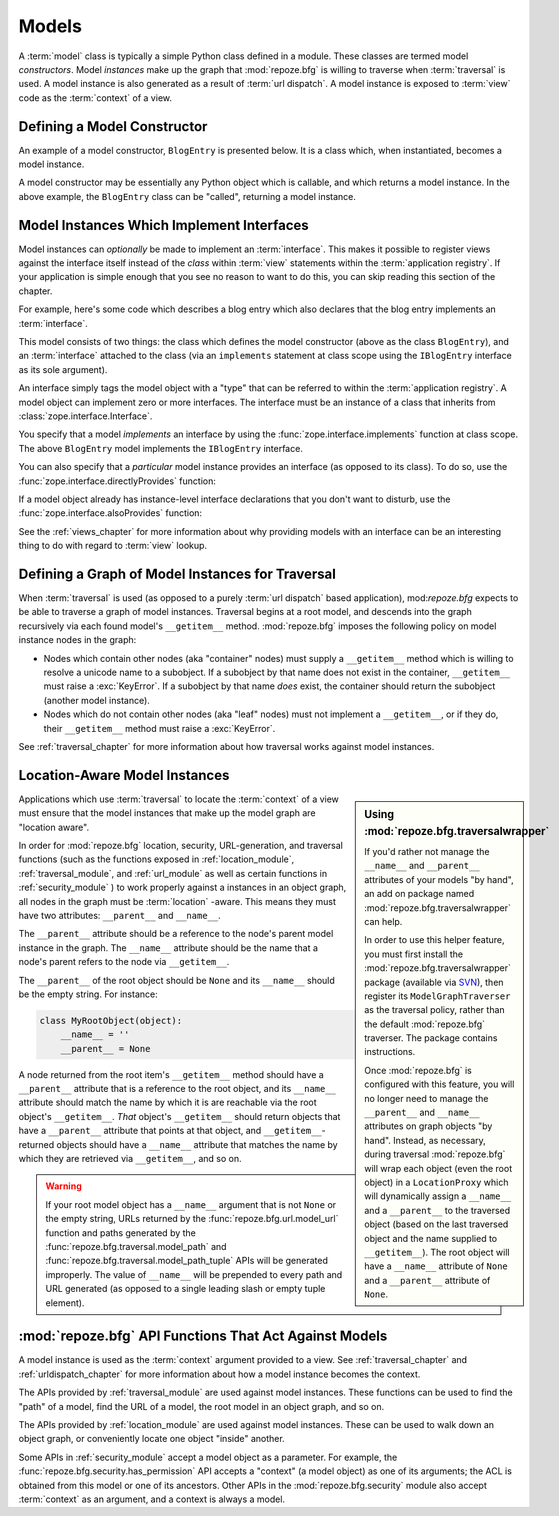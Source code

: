 Models
======

A :term:`model` class is typically a simple Python class defined in a
module.  These classes are termed model *constructors*.  Model
*instances* make up the graph that :mod:`repoze.bfg` is willing to
traverse when :term:`traversal` is used.  A model instance is also
generated as a result of :term:`url dispatch`.  A model instance is
exposed to :term:`view` code as the :term:`context` of a view.

Defining a Model Constructor
----------------------------

An example of a model constructor, ``BlogEntry`` is presented below.
It is a class which, when instantiated, becomes a model instance.

.. code-block:: python
   :linenos:

   import datetime

   class BlogEntry(object):
       def __init__(self, title, body, author):
           self.title = title
           self.body =  body
           self.author = author
           self.created = datetime.datetime.now()

A model constructor may be essentially any Python object which is
callable, and which returns a model instance.  In the above example,
the ``BlogEntry`` class can be "called", returning a model instance.

Model Instances Which Implement Interfaces
------------------------------------------

Model instances can *optionally* be made to implement an
:term:`interface`.  This makes it possible to register views against
the interface itself instead of the *class* within :term:`view`
statements within the :term:`application registry`.  If your
application is simple enough that you see no reason to want to do
this, you can skip reading this section of the chapter.

For example, here's some code which describes a blog entry which also
declares that the blog entry implements an :term:`interface`.

.. code-block:: python
   :linenos:

   import datetime
   from zope.interface import implements
   from zope.interface import Interface

   class IBlogEntry(Interface):
       pass

   class BlogEntry(object):
       implements(IBlogEntry)
       def __init__(self, title, body, author):
           self.title = title
           self.body =  body
           self.author = author
           self.created = datetime.datetime.now()

This model consists of two things: the class which defines the model
constructor (above as the class ``BlogEntry``), and an
:term:`interface` attached to the class (via an ``implements``
statement at class scope using the ``IBlogEntry`` interface as its
sole argument).

An interface simply tags the model object with a "type" that can be
referred to within the :term:`application registry`.  A model object
can implement zero or more interfaces.  The interface must be an
instance of a class that inherits from
:class:`zope.interface.Interface`.

You specify that a model *implements* an interface by using the
:func:`zope.interface.implements` function at class scope.  The above
``BlogEntry`` model implements the ``IBlogEntry`` interface.

You can also specify that a *particular* model instance provides an
interface (as opposed to its class).  To do so, use the
:func:`zope.interface.directlyProvides` function:

.. code-block:: python
   :linenos:

   from zope.interface import directlyProvides
   from zope.interface import Interface

   class IBlogEntry(Interface):
       pass

   class BlogEntry(object):
       def __init__(self, title, body, author):
           self.title = title
           self.body =  body
           self.author = author
           self.created = datetime.datetime.now()

   entry = BlogEntry()
   directlyProvides(IBlogEntry, entry)

If a model object already has instance-level interface declarations
that you don't want to disturb, use the
:func:`zope.interface.alsoProvides` function:

.. code-block:: python
   :linenos:

   from zope.interface import alsoProvides
   from zope.interface import directlyProvides
   from zope.interface import Interface

   class IBlogEntry1(Interface):
       pass

   class IBlogEntry2(Interface):
       pass

   class BlogEntry(object):
       def __init__(self, title, body, author):
           self.title = title
           self.body =  body
           self.author = author
           self.created = datetime.datetime.now()

   entry = BlogEntry()
   directlyProvides(IBlogEntry1, entry)
   alsoProvides(IBlogEntry2, entry)

See the :ref:`views_chapter` for more information about why providing
models with an interface can be an interesting thing to do with regard
to :term:`view` lookup.

Defining a Graph of Model Instances for Traversal
-------------------------------------------------

When :term:`traversal` is used (as opposed to a purely :term:`url
dispatch` based application), mod:`repoze.bfg` expects to be able to
traverse a graph of model instances.  Traversal begins at a root
model, and descends into the graph recursively via each found model's
``__getitem__`` method.  :mod:`repoze.bfg` imposes the following
policy on model instance nodes in the graph:

- Nodes which contain other nodes (aka "container" nodes) must supply
  a ``__getitem__`` method which is willing to resolve a unicode name
  to a subobject.  If a subobject by that name does not exist in the
  container, ``__getitem__`` must raise a :exc:`KeyError`.  If a
  subobject by that name *does* exist, the container should return the
  subobject (another model instance).

- Nodes which do not contain other nodes (aka "leaf" nodes) must not
  implement a ``__getitem__``, or if they do, their ``__getitem__``
  method must raise a :exc:`KeyError`.

See :ref:`traversal_chapter` for more information about how traversal
works against model instances.

.. _location_aware:

Location-Aware Model Instances
------------------------------

.. sidebar::  Using :mod:`repoze.bfg.traversalwrapper`

  If you'd rather not manage the ``__name__`` and ``__parent__``
  attributes of your models "by hand", an add on package named
  :mod:`repoze.bfg.traversalwrapper` can help.

  In order to use this helper feature, you must first install the
  :mod:`repoze.bfg.traversalwrapper` package (available via `SVN
  <http://svn.repoze.org/repoze.bfg.traversalwrapper>`_), then
  register its ``ModelGraphTraverser`` as the traversal policy, rather
  than the default :mod:`repoze.bfg` traverser. The package contains
  instructions.

  Once :mod:`repoze.bfg` is configured with this feature, you will no
  longer need to manage the ``__parent__`` and ``__name__`` attributes
  on graph objects "by hand".  Instead, as necessary, during traversal
  :mod:`repoze.bfg` will wrap each object (even the root object) in a
  ``LocationProxy`` which will dynamically assign a ``__name__`` and a
  ``__parent__`` to the traversed object (based on the last traversed
  object and the name supplied to ``__getitem__``).  The root object
  will have a ``__name__`` attribute of ``None`` and a ``__parent__``
  attribute of ``None``.

Applications which use :term:`traversal` to locate the :term:`context`
of a view must ensure that the model instances that make up the model
graph are "location aware".

In order for :mod:`repoze.bfg` location, security, URL-generation, and
traversal functions (such as the functions exposed in
:ref:`location_module`, :ref:`traversal_module`, and :ref:`url_module`
as well as certain functions in :ref:`security_module` ) to work
properly against a instances in an object graph, all nodes in the
graph must be :term:`location` -aware.  This means they must have two
attributes: ``__parent__`` and ``__name__``.

The ``__parent__`` attribute should be a reference to the node's
parent model instance in the graph.  The ``__name__`` attribute should
be the name that a node's parent refers to the node via
``__getitem__``.

The ``__parent__`` of the root object should be ``None`` and its
``__name__`` should be the empty string.  For instance:

.. code-block:: python

   class MyRootObject(object):
       __name__ = ''
       __parent__ = None

A node returned from the root item's ``__getitem__`` method should
have a ``__parent__`` attribute that is a reference to the root
object, and its ``__name__`` attribute should match the name by which
it is are reachable via the root object's ``__getitem__``.  *That*
object's ``__getitem__`` should return objects that have a
``__parent__`` attribute that points at that object, and
``__getitem__``-returned objects should have a ``__name__`` attribute
that matches the name by which they are retrieved via ``__getitem__``,
and so on.

.. warning:: If your root model object has a ``__name__`` argument
   that is not ``None`` or the empty string, URLs returned by the
   :func:`repoze.bfg.url.model_url` function and paths generated by
   the :func:`repoze.bfg.traversal.model_path` and
   :func:`repoze.bfg.traversal.model_path_tuple` APIs will be
   generated improperly.  The value of ``__name__`` will be prepended
   to every path and URL generated (as opposed to a single leading
   slash or empty tuple element).


:mod:`repoze.bfg` API Functions That Act Against Models
-------------------------------------------------------

A model instance is used as the :term:`context` argument provided to a
view.  See :ref:`traversal_chapter` and :ref:`urldispatch_chapter` for
more information about how a model instance becomes the context.

The APIs provided by :ref:`traversal_module` are used against model
instances.  These functions can be used to find the "path" of a model,
find the URL of a model, the root model in an object graph, and so on.

The APIs provided by :ref:`location_module` are used against model
instances.  These can be used to walk down an object graph, or
conveniently locate one object "inside" another.

Some APIs in :ref:`security_module` accept a model object as a
parameter.  For example, the
:func:`repoze.bfg.security.has_permission` API accepts a "context" (a
model object) as one of its arguments; the ACL is obtained from this
model or one of its ancestors.  Other APIs in the
:mod:`repoze.bfg.security` module also accept :term:`context` as an
argument, and a context is always a model.

